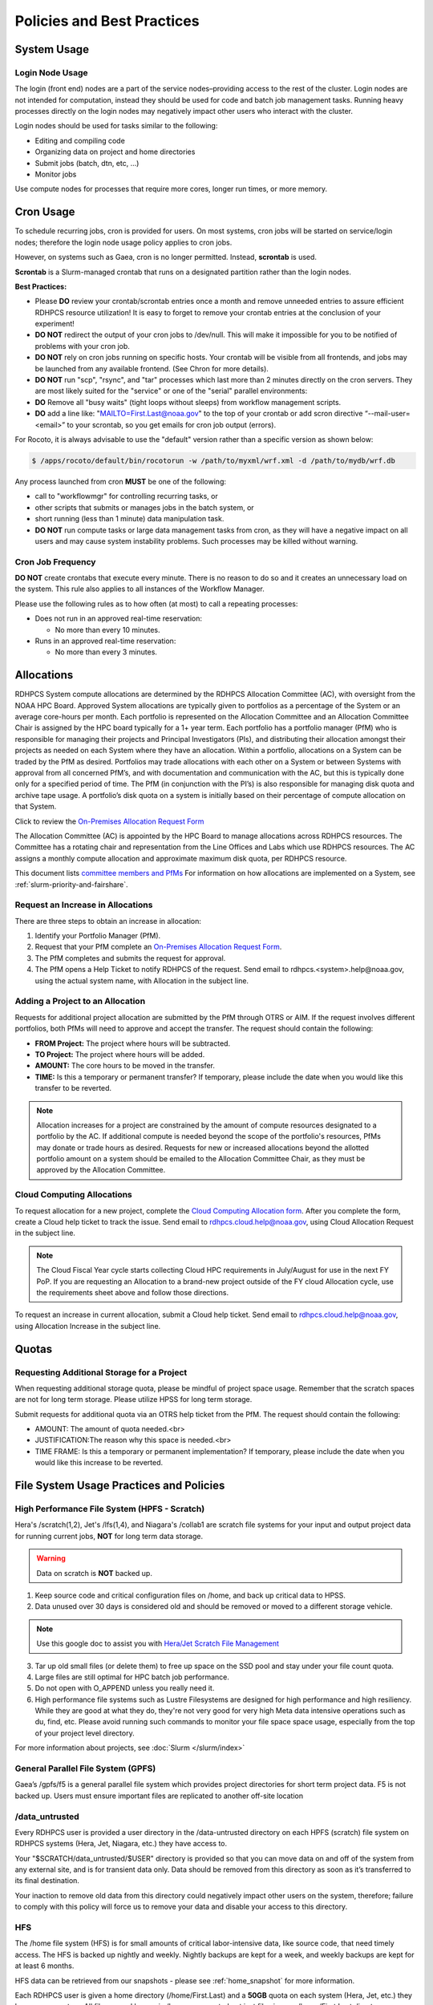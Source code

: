 ###########################
Policies and Best Practices
###########################


System Usage
============

Login Node Usage
----------------

The login (front end) nodes are a part of the service nodes–providing
access to the rest of the cluster. Login nodes are not intended for
computation, instead they should be used for code and batch job
management tasks. Running heavy processes directly on the login nodes
may negatively impact other users who interact with the cluster.

Login nodes should be used for tasks similar to the following:

- Editing and compiling code
- Organizing data on project and home directories
- Submit jobs (batch, dtn, etc, ...)
- Monitor jobs

Use compute nodes for processes that require more cores, longer run
times, or more memory.

Cron Usage
==========

To schedule recurring jobs, cron is provided for users. On most
systems, cron jobs will be started on service/login nodes; therefore
the login node usage policy applies to cron jobs.

However, on systems such as Gaea, cron is no longer permitted. Instead,
**scrontab** is used.

**Scrontab** is a Slurm-managed crontab that runs on a designated
partition rather than the login nodes.

**Best Practices:**

- Please **DO** review your crontab/scrontab entries once a month and
  remove unneeded entries to assure efficient RDHPCS resource
  utilization! It is easy to forget to remove your crontab entries at
  the conclusion of your experiment!
- **DO NOT** redirect the output of your cron jobs to /dev/null. This
  will make it impossible for you to be notified of problems with your
  cron job.
- **DO NOT** rely on cron jobs running on specific hosts. Your crontab
  will be visible from all frontends, and jobs may be launched from
  any available frontend. (See Chron for more details).
- **DO NOT** run "scp", "rsync", and "tar" processes which last more
  than 2 minutes directly on the cron servers. They are most likely
  suited for the "service" or one of the "serial" parallel
  environments:
- **DO** Remove all "busy waits" (tight loops without sleeps) from
  workflow management scripts.
- **DO** add a line like: "MAILTO=First.Last@noaa.gov" to the top of
  your crontab or add scron directive “--mail-user=<email>” to your
  scrontab, so you get emails for cron job output (errors).

For Rocoto, it is always advisable to use the "default" version rather
than a specific version as shown below:

.. code-block:: shell

   $ /apps/rocoto/default/bin/rocotorun -w /path/to/myxml/wrf.xml -d /path/to/mydb/wrf.db

Any process launched from cron **MUST** be one of the following:

- call to "workflowmgr" for controlling recurring tasks, or
- other scripts that submits or manages jobs in the batch system, or
- short running (less than 1 minute) data manipulation task.
- **DO NOT** run compute tasks or large data management tasks from
  cron, as they will have a negative impact on all users and may cause
  system instability problems. Such processes may be killed without
  warning.

Cron Job Frequency
------------------

**DO NOT** create crontabs that execute every minute. There is no
reason to do so and it creates an unnecessary load on the system. This
rule also applies to all instances of the Workflow Manager.

Please use the following rules as to how often (at most) to call a
repeating processes:

- Does not run in an approved real-time reservation:

  - No more than every 10 minutes.

- Runs in an approved real-time reservation:

  - No more than every 3 minutes.

.. _allocation:

Allocations
===========

RDHPCS System compute allocations are determined by the RDHPCS
Allocation Committee (AC), with oversight from the NOAA HPC Board.
Approved System allocations are typically given to portfolios as a
percentage of the System or an average core-hours per month. Each
portfolio is represented on the Allocation Committee and an Allocation
Committee Chair is assigned by the HPC board typically for a 1+ year
term. Each portfolio has a portfolio manager (PfM) who is responsible
for managing their projects and Principal Investigators (PIs), and
distributing their allocation amongst their projects as needed on each
System where they have an allocation. Within a portfolio, allocations
on a System can be traded by the PfM as desired. Portfolios may trade
allocations with each other on a System or between Systems with
approval from all concerned PfM’s, and with documentation and
communication with the AC, but this is typically done only for a
specified period of time. The PfM (in conjunction with the PI’s) is
also responsible for managing disk quota and archive tape usage. A
portfolio’s disk quota on a system is initially based on their
percentage of compute allocation on that System.

Click to review the `On-Premises Allocation Request Form
<https://docs.google.com/forms/d/e/1FAIpQLScgzPjhQ_liCdWn0pZO9lMB-PbWN3DW7PNkcjGOBxlpFZuGUg/viewform?usp=sf_link>`_

The Allocation Committee (AC) is appointed by
the HPC Board to manage allocations across RDHPCS resources. The
Committee has a rotating chair and representation from the
Line Offices and Labs which use RDHPCS resources. The AC assigns a
monthly compute allocation and approximate maximum disk quota, per
RDHPCS resource.

This document lists `committee members and PfMs
<https://docs.google.com/presentation/d/1oZlV2yklYmCxWhCM6TF1DtRgy3BVPBDs/edit#slide=id.p2>`__
For information on how allocations are implemented on a System, see
:ref:`slurm-priority-and-fairshare`.

Request an Increase in Allocations
----------------------------------

There are three steps to obtain an increase in allocation:

#. Identify your Portfolio Manager (PfM).
#. Request that your PfM
   complete an `On-Premises Allocation Request Form`_.
#. The PfM completes and submits the request for approval.
#. The PfM opens a Help Ticket to notify RDHPCS of the request.
   Send email to rdhpcs.<system>.help@noaa.gov, using the actual system name,
   with Allocation in the subject line.


Adding a Project to an Allocation
---------------------------------

Requests for additional project allocation are submitted by the
PfM through OTRS or AIM. If the request involves different
portfolios, both PfMs will need to approve and accept the transfer.
The request should contain the following:

* **FROM Project:** The project where hours will be subtracted.
* **TO Project:** The project where hours will be added.
* **AMOUNT:** The core hours to be moved in the transfer.
* **TIME:** Is this a temporary or permanent transfer? If temporary,
  please include the date when you would like this transfer to be
  reverted.

.. note::

  Allocation increases for a project are constrained by the amount of
  compute resources designated to a portfolio by the AC. If additional
  compute is needed beyond the scope of the portfolio's resources,
  PfMs may donate or trade hours as desired. Requests for new or
  increased allocations beyond the allotted portfolio amount on a
  system should be emailed to the Allocation Committee Chair, as they
  must be approved by the Allocation Committee.

Cloud Computing Allocations
---------------------------

To request allocation for a new project, complete the `Cloud Computing
Allocation form
<https://docs.google.com/forms/d/e/1FAIpQLScbCVdipW-Bj2iD-bPzFjrzGjOdVM_jbmabbEZ3-CNrWdrdBA/viewform?usp=sf_link>`_.
After you complete the form, create a Cloud
help ticket to track the issue. Send email to
rdhpcs.cloud.help@noaa.gov, using Cloud Allocation Request in the
subject line.

.. note::

  The Cloud Fiscal Year cycle starts collecting Cloud HPC
  requirements in July/August for use in the next FY PoP.  If you are
  requesting an Allocation to a brand-new project outside of the FY
  cloud Allocation cycle, use the requirements sheet above and follow
  those directions.

To request an increase in current allocation, submit a Cloud help
ticket. Send email to rdhpcs.cloud.help@noaa.gov, using Allocation
Increase in the subject line.

Quotas
======

Requesting Additional Storage for a Project
-------------------------------------------

When requesting additional storage quota, please be mindful of project
space usage. Remember that the scratch spaces are not for long term
storage. Please utilize HPSS for long term storage.

Submit requests for additional quota via an OTRS help ticket
from the PfM. The request should contain the following:

* AMOUNT: The amount of quota needed.<br>
* JUSTIFICATION:The reason why this space is needed.<br>
* TIME FRAME: Is this a temporary or permanent implementation? If
  temporary, please include the date when you would like this increase
  to be reverted.


File System Usage Practices and Policies
========================================

High Performance File System (HPFS - Scratch)
---------------------------------------------

Hera's /scratch(1,2), Jet's
/lfs(1,4), and Niagara's /collab1 are scratch file systems for your
input and output project data for running current jobs, **NOT** for
long term data storage.

.. warning::

  Data on scratch is **NOT** backed up.

1. Keep source code and critical configuration files on /home, and
   back up critical data to HPSS.
2. Data unused over 30 days is considered old and should be removed or
   moved to a different storage vehicle.

.. note::

  Use this google doc to assist you with `Hera/Jet Scratch File
  Management <https://docs.google.com/document/d/1fDssUm61kyACE3l-8A8n6G2gHa_I9kW55DpFO1vpwBk/edit?usp=sharing>`_


3. Tar up old small files (or delete them) to free up space on the SSD
   pool and stay under your file count quota.
4. Large files are still optimal for HPC batch job performance.
5. Do not open with O_APPEND unless you really need it.
6. High performance file systems such as Lustre Filesystems are
   designed for high performance and high resiliency. While they are
   good at what they do, they're not very good for very high Meta data
   intensive operations such as du, find, etc. Please avoid running
   such commands to monitor your file space space usage, especially
   from the top of your project level directory.

For more information about projects, see :doc:`Slurm </slurm/index>`


General Parallel File System (GPFS)
-----------------------------------

Gaea’s /gpfs/f5 is a general parallel
file system which provides project directories for short term project
data. F5 is not backed up. Users must ensure important files are
replicated to another off-site location

/data_untrusted
---------------

Every RDHPCS user is provided a user directory in the /data-untrusted
directory on each HPFS (scratch) file system on RDHPCS systems (Hera,
Jet, Niagara, etc.) they have access to.

Your "$SCRATCH/data_untrusted/$USER" directory is provided so that you
can move data on and off of the system from any external site, and is
for transient data only. Data should be removed from this directory as
soon as it’s transferred to its final destination.

Your inaction to remove old data from this directory could negatively
impact other users on the system, therefore; failure to comply with
this policy will force us to remove your data and disable your access
to this directory.

HFS
---

The /home file system (HFS) is for small amounts of critical
labor-intensive data, like source code, that need timely access. The
HFS is backed up nightly and weekly. Nightly backups are kept for a
week, and weekly backups are kept for at least 6 months.

HFS data can be retrieved from our snapshots - please see
:ref:`home_snapshot` for more information.

Each RDHPCS user is given a home directory (/home/First.Last) and a
**50GB** quota on each system (Hera, Jet, etc.) they have an account
on. All files owned by you in /home are counted not just files in your
/home/First.Last directory.

Usage and quota can be checked using the ``sacccount_params`` or the
``quota`` commands.  See :doc:`/slurm/index` for details.

If more quota is required, start a system help ticket with a request
and justification.

.. caution::

   Please **DO NOT** run jobs against files in your Home File System
   (HFS). This includes keeping input/output files or executable files
   for a parallel run in your home directory or even using symlinks in
   your home directories that point to your files in your project
   space in the scratch filesystem. It puts a tremendous burden on
   the HFS and has an adverse impact on all the users on the system.


Filesystem Backup and Data Retention
====================================

* /home

  * For code and important source files
  * Is backed up nightly.  Look at the snapshot directory
    (/home/.snapshot) to see what options are available

* /scratch

  * For data to drive models and model results
  * Scratch file systems are not backed up
  * Scratch file systems are not purged, it is up to the individual
    projects to determine the purge policy
  * Only copy new data to the HSMS, it is a scarce resource and is not
    infinite.

All of the file systems with the exception of /home and the HSMS are
considered scratch file systems. We want users to be aware of the
risks with those file systems. The scratch file systems are not backed
up in any way. While we do our best to ensure the reliability of those
file systems, they are not perfect and there is a small risk that data
could be lost without any possibility of recovery.

.. _home_snapshot:

Recover Recently Deleted Files from /home
-----------------------------------------

**Differences between the HPCS**

The home filesystem is backed up regularly. However, the filesystem
also supports snapshots, which will allow you to retrieve your own
files if they have been deleted over the last few days. The number of
days is different for Hera and Jet clusters.

Look at the snapshot directory (/home/$USER/.snapshot) to see what options
are available. Each directory listed there represent a day.

Consider an example:

.. code-block:: shell

    $ ls $HOME/.snapshot
    2021-09-09_0015-0600.daily  2021-09-14_0015-0600.daily  2021-09-19_0015-0600.daily
    2021-09-10_0015-0600.daily  2021-09-15_0015-0600.daily  2021-09-20_0015-0600.daily
    2021-09-11_0015-0600.daily  2021-09-16_0015-0600.daily  2021-09-21_0015-0600.daily
    2021-09-12_0015-0600.daily	2021-09-17_0015-0600.daily  2021-09-22_0015-0600.daily
    2021-09-13_0015-0600.daily	2021-09-18_0015-0600.daily  2021-09-23_0015-0600.daily

You can then access the old files in your copy of your home directory
under the appropriate snapshot.

So, if you want to recover files in your $HOME from January 22nd, 2024:

.. code-block:: shell

    $ cd $HOME/.snapshot/2021-09-22_0015+0000.homeSnap

Copy the files you want from the here, the snapshot,  to anywhere in
your real home.


HPSS (Data Retention)
---------------------

Retention based storage is the HPSS archive policy in Fairmont, to
better manage data growth.

Six retention storage pools (1-5year and Permanent) were created. Each
retention period is set up as a separate file family. This means all
data for a given retention period is stored on the same tapes.

All HPSS projects were then configured to write to one or more of
these pools. Data in these pools expires based upon the retention pool
it was written in and would be deleted upon expiration.

All files in the HPSS archive have been assigned an expiration date
based on the file create time and the retention period it was written
to. Upon expiration files will be deleted from the HPSS archive.

Expired Data Deletion Process
^^^^^^^^^^^^^^^^^^^^^^^^^^^^^

**User Notification**

Users will be notified of expired data via posted lists and email.
These notifications will take place on or before the first day of the
month following the data’s expiration.

For example, data that has an expiration date between October 1 and
October 31 2023 will have its notification posted on or before
November 1, 2023. The expired file list is located on HPSS in
/Expired_Data_Lists/expired.YYYY-MM.txt. All HPSS users have read
access to this file and can retrieve it for review. The file is easily
searchable by HPSS username.

For each file included in the expired list the file owner, file group,
filename/path, and expire date are shown, for example:

``root system /1year/SYSADMIN/nesccmgmt/test_file-1G-11 Jul-6-2023``.

Email notification will also be sent to all users who have data listed
in this file. It is the user’s responsibility to regularly check the
posted list for expired files they own. Once deleted these files
cannot be recovered.

**Expired Data - Deletions**

The following table maps out when future deletions will take place.

+------------------+-------------------+-------------+
| Expire Date      | Notification Date | Delete Date |
+==================+===================+=============+
| Dec 1 – Dec 31   | January 1         | February 1  |
+------------------+-------------------+-------------+
| Feb 1 – Feb 28   | March 1           | April 1     |
+------------------+-------------------+-------------+
| Mar 1 – Mar 31   | April 1           | May 1       |
+------------------+-------------------+-------------+
| Apr 1 – Apr 30   | May 1             | June 1      |
+------------------+-------------------+-------------+
| May 1 – May 31   | June 1            | July 1      |
+------------------+-------------------+-------------+
| Jun 1 – June 30  | July 1            | August 1    |
+------------------+-------------------+-------------+
| Jul 1 – Jul 31   | August 1          | September 1 |
+------------------+-------------------+-------------+
| Aug 1 – Aug 30   | September 1       | October 1   |
+------------------+-------------------+-------------+
| Sept 1 – Sept 30 | October 1         | November 1  |
+------------------+-------------------+-------------+
| Oct 1 – Oct 31   | November 1        | December 1  |
+------------------+-------------------+-------------+
| Nov 1 – Nov 30   | December 1        | January 1   |
+------------------+-------------------+-------------+



Data Recovery Policy
^^^^^^^^^^^^^^^^^^^^

Occasionally an archive tape is damaged or otherwise becomes partially
unreadable. When that happens, the local RDHPCS staff works with the
manufacturer to troubleshoot the problem and take additional steps to
attempt to recover the missing data.

Very rarely, even with these additional efforts, we are unable to
recover missing files. The user will be told which files
we cannot recover.

In that case, the user has one further option. There are a number of
outside recovery services which will make further attempts at recovery
for a fee. Some charge a flat fee, some charge more if they are able
to recover than if they are unable to recover.

If the user wishes to sign up for such a service and pay the fee,
RDHPCS will handle the logistics of shipping and other coordination
with the recovery service.


Data Disposition
================

RDHPCS users’ data is the responsibility of the user, the PI, and the
Portfolio Manager. The PI or Portfolio Manager, as appropriate, can
initiate a help request to manage data. As a policy matter, RDHPCS
System Management does not initiate the deletion of data belonging to
active users or active projects, except as detailed below.

HPFS (Scratch) Data
-------------------

Inactive users’ and closed projects’ data shall be dispositioned by
the PI or Portfolio Manager to maintain efficient usage of RDHPCS
resources. If the PI or Portfolio Manager cannot personally implement
the disposition of the data, the PI or PM can issue a help ticket, and
request that RDHPCS System Management do so.

The RDHPCS program policy is to NOT delete active project HPFS data.
If the PI or Portfolio Manager so directs in a help request, we will
change ownership of active HPFS project data to another project
member.

Niagara Per User Data
---------------------

As Niagara is a hybrid system (a cross between a traditional HPC
system and a data transfer/collaboration system, available to all
RDHPCS users), the file system management needs to be handled
differently then on more traditional HPC systems (Hera and Jet). As a
result, the following data management policies are implemented on
Niagara:

* All files under the ``collab1/data_untrusted/$USER`` directory tree
  which have not been accessed in the last 5 days will be
  automatically purged.
* All files under the ``/collab1/data/$USER`` directory tree which
  have not been accessed in the last 60 days will be automatically
  purged.
* All files under the ``/collab1/data/$PROJECT`` directory are treated
  the same as HPFS (scracth) data and are not deleted.

The definition of access time is the last time the file was opened for
reading or writing.

.. note::

   If the file system's usage starts getting close to the total
   capacity, we will be forced implement a more aggressive purge
   policy (i.e. 30 day or 15 day purge) . So please actively manage
   your data.

Home File System (HFS) Data
----------------------------

The RDHPCS program policy is to **NOT** delete active users Home File
System (HFS or /home) data, or to change ownership of HFS data. The
Portfolio Manager may issue a help ticket to request special
dispositioning of HFS data.

Deactivated users' HFS data may be removed and saved to the tape
archive system in a retention pool of at least 5 years.

Protecting Restricted Data
--------------------------

This describes the process to protect the RSTPROD restricted data on Hera.
Hera uses regular Linux group based protection for restricted data.

It is up to the user to make sure that files containing restricted
data are set to have the group as **rstprod** and also to make sure
that permissions for the world are removed.

.. code-block:: shell

  # chgrp -R rstprod $DIR
  # chmod -R rwx-go $DIR

Where $DIR is the directory with the files you want to protect.

When these files are copied to a different location, be sure to
use the **-p** option on the **cp** command, to
preserve the group and the protection for those files:

.. code-block:: shell

  # cp -rp $DIR $TARGET_DIR


Managing Packages in ``/contrib``
=================================

Overview of ``contrib`` Packages
--------------------------------

The system staff do not have the resources to maintain every piece of
software requested. There are also cases where developers of the
software are the system users, and putting a layer in between them and
the rest of the system users is inefficient. To support these needs,
we have developed a ``/contrib`` package process. A ``/contrib`` package
is one that is maintained by a user on the system. The system staff
are not responsible for the use or maintenance of these packages.

.. _contrib:

Responsibilities of a ``contrib`` Package Maintainer
----------------------------------------------------

Maintainers are expected to:

* Follow the naming conventions and guidelines outlined in this
  document
* Apply security updates as quickly as possible after they become
  availble
* Update software for bug fixes and functionality as users request
* Respond to user email requests for help using the software

``contrib`` Packages Guidelines
-------------------------------

* The package should be a single program or toolset.  We want to
  prevent having a single directory being a repository for many
  different packages.
* If you support multiple functions, please request multiple packages.
* The package may have build dependencies on other packages, but it
  must otherwise be self-contained.
* The package may not contain links to files in user or project
  directories.
* We expect each package to be less than 100MB.
* If you need more, please tell us when you request your package.
* We can support larger packages but we need to monitor the space
  used.
* We expect each package to have less than 100 files.

``contrib`` Package Maintainer Requests
---------------------------------------

If you wish to maintain a package in ``contrib``, please send a request to
the Help System with:

* List of the packages you wish to maintain.
* Justification why each is needed.
* The user who will be maintaining the package.

.. note::

   In certain cases, multiple users can manage a package, and unix
   group write permissions may be granted for the directory. In that
   case, specify the unix group that will be maintaining the package.

Managing a ``contrib`` Package
------------------------------

After your request has been approved to use space in the ``/contrib``
directory, two directories will be created for you:

* ``/contrib/<package>``, and
* ``/contrib/<package>/modulefiles``

This is where you will install your software for this package and
optionally install a module to allow users to load the environmental
settings necessary to use this package. The variable <package> is the
name of the ``/contrib`` package you requested. The directory convention
of ``/contrib`` is designed to match that of /apps. Thus, one piece of
software goes into a subdirectory under the ``/contrib`` level. If you
want to manage multiple packages, please request multiple ``/contrib``
package. You can do this all at one time when submitting your request
to the Help System.

Maintaining "Metadata" for ``contrib`` Packages
-----------------------------------------------

Since ``contrib`` packages are intended to be used by other users on the
system it will be helpful to have a ``/contrib/<package>/README`` file
that contains at least the following information:

* Package Name:
* Purpose:
* Maintainer:
* Contact info for questions/help:
* Any other info that will be useful for general users to know


``contrib`` Package Directory Naming Conventions
------------------------------------------------

When installing software into your ``/contrib`` directory, first determine
if this is software that should be versioned (multiple versions may
exist at one time) or unversioned (there will only ever be one version
installed, and upgrade will overwrite the existing software). For
verisoned software, please install it into a subdirectory of your
package that is named after the version number. For supporting
multiple versions of software the install path should be:

``/contrib/<package>/<version>``

Where <package> is the directory assigned to you and $VER is the
version number. Thus if your package is named ferret and you are
installing the version 3.2.6, the software should be installed in:

``/contrib/ferret/3.2.6``

For supporting un-versioned software, only install the software
directly into your package directory:

``/contrib/<package>/``


Queue Policy
============

Overview
--------

* The queuing system should allow groups/projects to spend their
  allocation each month.
* The tension between keeping persistent jobs in the system and
  running very large jobs suggests that there should be a limit on the
  number of cores a job may use, but with a capability to make
  exceptions for “novel” jobs that may require up to the entire
  system.

  This will promote consideration of whether a job requires a large
  number of cores due to, for example, memory or schedule constraints,
  or whether it is simply desired.
* There should be queues with different priority levels usable by the
  scheduling algorithm. At the very least, run-time variability would
  need to be assessed before we could even think of implementing this.

Specifying a Quality of Service (QOS)
-------------------------------------

To specify a quality-of-service (QOS), use --qos (-q).

For example, to specify the batch QOS:

.. code-block:: shell

    $  #SBATCH -q batch

Several different QOS's are usually available.

Changing QOS's
--------------

You can change the QOS of jobs at submission and post submission.
While you can use this feature in many different ways, one practical
situation where this may be useful is to maintain your fairshare
priority by starting jobs in the “windfall” QOS, then changing to the
“batch” QOS if it is still pending. See `Slurm_` for more information
on Fairshare

.. note::

   If your job does not meet the criteria of the QOS that you change
   it to, it will remain pending indefinitely.

You can immediately change the QOS of your pending job(s).

The following is an example of immediately changing 2 pending jobs
(26866 and 26867) to the “batch” QOS:

.. code-block:: shell

   $ scontrol update job 26866,26867 qos=batch

When submitting a job to a certain QOS, you can tell Slurm to change
it to a different QOS at a certain time if it is still pending. In the
following example, you submit the job to the “windfall” QOS, then tell
Slurm to change the job to the “batch” QOS if it’s still pending after
5 minutes. NOTE: Do not use a time less than 2 min (120 seconds).

.. note::

   On Orion and Hercules the “at” functionality is only available on login1.


.. code-block:: shell

   $ sbatch -q windfall jobfile
   Submitted batch job 26990

.. code-block:: shell

   $ echo scontrol update job 26990 qos=batch | at -M now +5min
   warning: commands will be executed using /bin/sh
   job 6 at Sun Dec 17 16:07:00 2023

You can change the QOS of all your pending job(s) in a QOS to another
QOS after it has been pending for a certain time. The following
example script will change all your pending “windfall” jobs to “batch”
if they have been pending for at least 600 seconds (10 min), whenever
you run it.

.. note::

   Do not use a time less than 120 seconds (2 min).

Jet and Hera
------------

.. note::

  If you have an allocation of "windfall only" (Allocation = 1) you
  can only submit to the windfall or gpuwf QOS.

.. list-table::
   :header-rows: 1
   :align: left

   * - QOS
     - Minimum Nodes
     - Maximum Nodes
     - Maximum Wall Clock
     - Billing TRES Factor
     - Description and Limits
   * - All QOS's
     -
     -
     -
     -
     - Max of 400 pending/running jobs per project/account, additional
       jobs will be rejected. Max of 20 jobs per project/account will
       gain age priority. Exceptions are stated below.
   * - batch
     - 1
     - 8,400\ [1]_
     - 8 hours
     - 1.0
     -  Default QOS for non-reservation jobs with an allocation more
        then *Windfall-Only* (``RawShare=1``).
   * - urgent
     - 1
     - 8,400\ [1]_
     - 8 hours
     - 2.0
     -  QOS for a job that requires more urgency than *batch*. Your
        project's :ref:`FairShare <slurm-fairshare>` will be lowered
        at 2.0x the rate as compared to *batch*.  Only one job per
        project/account can be pending/runnin at any time. When a
        project's FairShare is below 0.45, jobs submmit to *urgent*
        are automatically changed to *batch* and users notified via
        stderr.
   * - debug
     - 1
     - 8,400\ [1]_
     - 30 minutes
     - 1.25
     - Highest priority QOS, useful for debugging sessions.  Your
       project :ref:`FairShare <slurm-fairshare>` will be lowered at
       1.25x the rate as compared to *batch*.  Only two jobs per user
       can be pending/running at any time.  This QOS should NOT be
       used for fast-turnaround of general work. While the *debug* QOS
       is available, we recommend that if you need to work through an
       iterative process to debug a code, that you submit a longer
       running interactive job to the default QOS so that you can
       restart your application over and over again without having to
       start a new batch job.
   * - gpu
     - 20 (1 node)
     - 800 (40 nodes)\ [1]_
     - 168 hours (7 days)
     - 1.0
     - This QOS can only be used on Hera in combination with the fge
       partition. Max total “GrpTRESRunMins” of 720,000 core-minutes
       (600 node-hours) of running jobs at any time, per
       project-account. “GrpTRESRunMins” is defined as cores_allocated
       * wallclock_requested of running jobs. A project can have up to
       the max number of jobs pending/running as defined above, but
       the queued jobs will NOT be considered for scheduling if the
       project’s running jobs exceed this limit. Use this gsheet as a
       reference: Grp TRES Run Minutes For example, the following
       combinations of the max running jobs per project-account are
       permitted: 1. A project can have three 1-node jobs at 168 hours
       of wallclock and one 1-node job at 96 hours of wallclock. 2. A
       project can have one 8-node job at 75 hours of wallclock.
   * - gpuwf
     - 20 (1 node)
     - 800 (40 nodes)\ [1]_
     - 168 hours (7 days)
     - 1.0
     - This QOS can only be used on Hera in combination with the fge
       partition. Max total “GrpTRESRunMins” of 201,600 core-minutes
       (168 node-hours) of running jobs at any time, per
       project-account. “GrpTRESRunMins” is defined as cores_allocated
       * wallclock_requested of running jobs. A project can have up to
       the max number of jobs pending/running as defined above, but
       the queued jobs will NOT be considered for scheduling if the
       project’s running jobs exceed this limit. Use this gsheet as a
       reference: Grp TRES Run Minutes For example the following are
       combinations of the max running jobs per project-account that
       are permitted: 1. A project can have two 2-node jobs at 24
       hours of wallclock and one 1-node job at 72 hours of wallclock.
       1. A project can have one 1-node job at 168 hours of wallclock.
       Lowest priority QOS for use with GPU nodes. If you have an
       allocation of “windfall only” (Monthly allocation = 1) you can
       only submit to this QOS. Submitting to this QOS will NOT affect
       your future job priority FairShare Factor (f). EffectvUsage = 0.
       See How FairShare Works. This QOS is useful for low priority
       jobs that will only run when the system (partition(s)) has
       enough unused space available, while not lowering the project’s
       FairShare priority.
   * - windfall
     - 1
     - 8,400\ [1]_
     - 8 hours (Partition exception: *service*)
     - 0.0
     - Lowest priority QOS.  If you have an allocation of
       windfall-only (monthly allocation is 1) you can only submit to
       this QOS.  Submitting to this QOS will NOT affect your future
       job priority :ref:`FairShare <slurm-fairshare>` factor (f) for
       your non-windfall jobs. Useful for low priority jobs that will
       only run when the system/partition has enough unused space
       available while not effecting the project's FairShare priority.
   * - novel
     - 501 (Orion), 251 (Hercules)
     - Largest partition size
     - 8 hours
     - 1.0
     - QOS for running novel or experimental where nearly the full
       system is required.  If you need to use the *novel* QOS, please
       submit a ticket to the :ref:`help system <getting_help>` and
       tell us what you want to do.  We will normally have to arrange
       for some time for the job to go through, and we would like to
       plan the process with you.

.. [1] Some partitions are small than the **Max Cores** QOS limit.
   Jobs submitted only to partitions with an insufficient number of
   cores will get stuck in pending, will not run, and will have to be
   manually deleted by the user. The max nodes allowed per partition
   is the min of the max cores allowed divided by the cores per node
   of the partition (Hera and kJet: 8400/40=210 nodes) or the max
   number of nodes in the partition (vJet: 288 nodes).

Gaea
----

This section documents the queue structure on Gaea.
The original queue policy was approved through NOAA's HPC Integrated
Management Team. Changes and fine-tuning to the queue structure can be
done on a weekly basis through the Configuration Management process.

The following guidelines were put in place:


General Recommendations
-----------------------

* Use a fair-share algorithm that can throttle scheduling priority by
  comparing how much of a particular allocation has been used at a
  given time with how much should have been used, assuming constant
  proportional usage. This will promote steady usage throughout the
  month.
* Use two separate allocations, renewed monthly, with multiple queues
  drawing down each of them:

  * 50% of the available time for high-priority and urgent work. That
    should minimize queue wait time. Queues are:

    * Urgent, for schedule-driven work that must be completed ASAP.
    * Novel, for jobs that have unusual resource requirements,
      typically needing more than 25% of the system’s cores. These can
      be run during an 8-hour period immediately after Preventative
      Maintenance is complete, since no other jobs will be running at
      that time.

  * 50% for all other **normal-priority** allocated work. Queues would be:

    * Batch, for regular allocated jobs
    * Debugging/Interactive work
    * Windfall, a quality of service (QOS) tag, for work that will not
      be charged against an allocation. Windfall can be specified with
      '-l qos=' directive, as:

.. code-block:: shell

    $ sbatch –-qos=windfall

or in your job script:

.. code-block:: shell

    #SBATCH -–qos=windfall

Priorities Between QOS
-------------------------

* Normally, the Urgent QOS will have the highest priority but remain
  subject to the fair-share algorithm. This will discourage groups
  from hoarding high-priority time for the end of the month.
* Within a group/project, jobs in the Urgent queue are higher priority
  than jobs in the Normal queue, with each group expected to manage
  the intra-group mix per their allocation.
* At any given time, the suite of jobs drawn from the Urgent queue and
  running on the system should use about 50% of the available cores
  (per the fair-share algorithm), but that suite is permitted to use
  more than 50% as needed (with the implication that less than 50%
  will be used at other times of the month).
* Limit the largest job to 25% of the available cores except in the
  Novel queue.
* Limit time requested for individual job segments to 12 hours.
* Interactive/debugging jobs have a tiered limit.


Debug & Batch QOS
-----------------

Interactive / Debug The interactive queue may have different time
limits based on the size of the submitted job. To see the current
queue wallclock limits, run

.. code-block:: shell

  $ sacctmgr show qos format=Name,MaxWall
